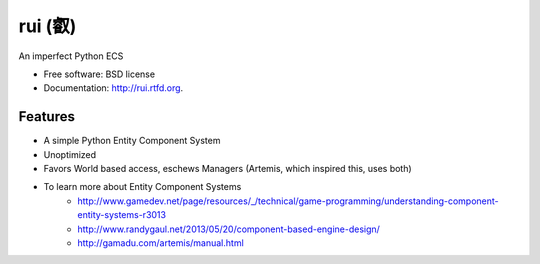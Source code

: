 ===============================
rui (叡)
===============================

.. image:: https://badge.fury.io/py/rui.png
    :target: http://badge.fury.io/py/rui
    
.. image:: https://travis-ci.org/timothyhahn/rui.png?branch=master
        :target: https://travis-ci.org/timothyhahn/rui

.. image:: https://pypip.in/d/rui/badge.png
        :target: https://crate.io/packages/rui?version=latest


An imperfect Python ECS

* Free software: BSD license
* Documentation: http://rui.rtfd.org.

Features
--------

* A simple Python Entity Component System
* Unoptimized
* Favors World based access, eschews Managers (Artemis, which inspired this, uses both)
* To learn more about Entity Component Systems
    * http://www.gamedev.net/page/resources/_/technical/game-programming/understanding-component-entity-systems-r3013
    * http://www.randygaul.net/2013/05/20/component-based-engine-design/
    * http://gamadu.com/artemis/manual.html
